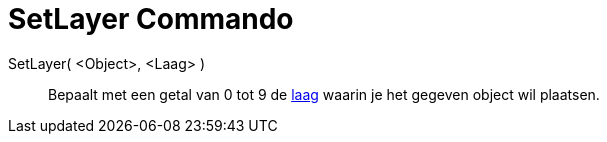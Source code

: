 = SetLayer Commando
:page-en: commands/SetLayer_Command
ifdef::env-github[:imagesdir: /nl/modules/ROOT/assets/images]

SetLayer( <Object>, <Laag> )::
  Bepaalt met een getal van 0 tot 9 de xref:/Lagen.adoc[laag] waarin je het gegeven object wil plaatsen.
